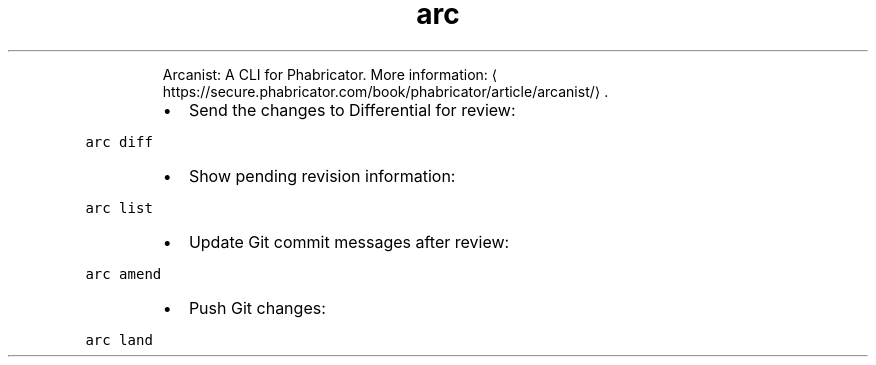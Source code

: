 .TH arc
.PP
.RS
Arcanist: A CLI for Phabricator.
More information: \[la]https://secure.phabricator.com/book/phabricator/article/arcanist/\[ra]\&.
.RE
.RS
.IP \(bu 2
Send the changes to Differential for review:
.RE
.PP
\fB\fCarc diff\fR
.RS
.IP \(bu 2
Show pending revision information:
.RE
.PP
\fB\fCarc list\fR
.RS
.IP \(bu 2
Update Git commit messages after review:
.RE
.PP
\fB\fCarc amend\fR
.RS
.IP \(bu 2
Push Git changes:
.RE
.PP
\fB\fCarc land\fR
